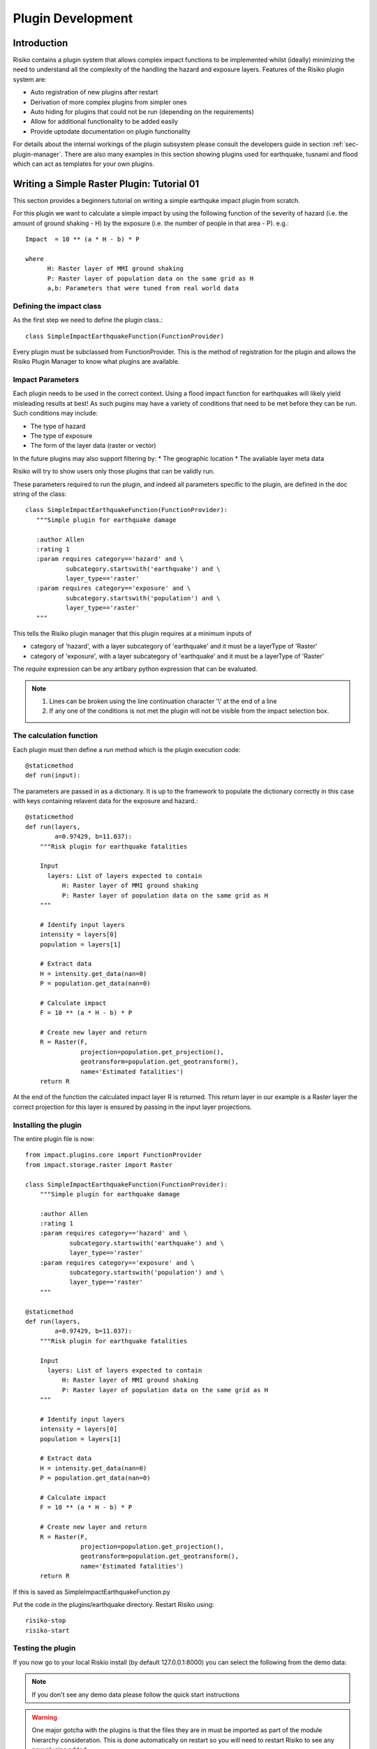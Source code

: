 ==================
Plugin Development
==================

------------
Introduction
------------

Risiko contains a plugin system that allows complex impact functions to be implemented whilst (ideally) minimizing
the need to understand all the complexity of the handling the hazard and exposure layers. Features of the 
Risiko plugin system are:

* Auto registration of new plugins after restart
* Derivation of more complex plugins from simpler ones
* Auto hiding for plugins that could not be run (depending on the requirements)
* Allow for additional functionality to be added easily
* Provide uptodate documentation on plugin functionality

For details about the internal workings of the plugin subsystem please consult the developers guide in section :ref:`sec-plugin-manager`. 
There are also many examples in this section showing plugins used for earthquake, tusnami and flood which can act as templates for your own plugins.  

-------------------------------------------
Writing a Simple Raster Plugin: Tutorial 01
-------------------------------------------

This section provides a beginners tutorial on writing a simple earthquke impact plugin from scratch.

For this plugin we want to calculate a simple impact by using the following function of 
the severity of hazard (i.e. the amount of ground shaking - H) by the exposure 
(i.e. the number of people in that area - P). e.g.::

    Impact  = 10 ** (a * H - b) * P
    
    where 
          H: Raster layer of MMI ground shaking
          P: Raster layer of population data on the same grid as H
          a,b: Parameters that were tuned from real world data
 

Defining the impact class
+++++++++++++++++++++++++

As the first step we need to define the plugin class.::

    class SimpleImpactEarthquakeFunction(FunctionProvider)

Every plugin must be subclassed from FunctionProvider. This is the
method of registration for the plugin and allows the Risiko Plugin 
Manager to know what plugins are available.

Impact Parameters
+++++++++++++++++

Each plugin needs to be used in the correct context. Using a flood impact function for earthquakes will likely yield misleading
results at best! As such pugins may have a variety of conditions that need to be met before they can be run. Such conditions
may include:

* The type of hazard
* The type of exposure
* The form of the layer data (raster or vector)

In the future plugins may also support filtering by:
* The geographic location
* The avaliable layer meta data

Risiko will try to show users only those plugins that can be validly run.

These parameters required to run the plugin, and indeed all parameters specific to the plugin, 
are defined in the doc string of the class::

     class SimpleImpactEarthquakeFunction(FunctionProvider):
        """Simple plugin for earthquake damage

        :author Allen
        :rating 1
        :param requires category=='hazard' and \
                subcategory.startswith('earthquake') and \
                layer_type=='raster'
        :param requires category=='exposure' and \
                subcategory.startswith('population') and \
                layer_type=='raster'
        """

This tells the Risiko plugin manager that this plugin requires at a minimum inputs of

* category of 'hazard', with a layer subcategory of 'earthquake' and it must be a layerType of 'Raster'
* category of 'exposure', with a layer subcategory of 'earthquake' and it must be a layerType of 'Raster'

The `require` expression can be any artibary python expression that can be evaluated.

.. note::
	1. Lines can be broken using the line continuation character '\\' at the end of a line
	2. If any one of the conditions is not met the plugin will not be visible from the impact selection box.

The calculation function
++++++++++++++++++++++++

Each plugin must then define a `run` method which is the plugin execution code::

    @staticmethod
    def run(input):
	
The parameters are passed in as a dictionary. It is up to the framework to populate the
dictionary correctly in this case with keys containing relavent data for the exposure and hazard.::

    @staticmethod
    def run(layers,
            a=0.97429, b=11.037):
        """Risk plugin for earthquake fatalities

        Input
          layers: List of layers expected to contain
              H: Raster layer of MMI ground shaking
              P: Raster layer of population data on the same grid as H
        """

        # Identify input layers
        intensity = layers[0]
        population = layers[1]

        # Extract data
        H = intensity.get_data(nan=0)
        P = population.get_data(nan=0)

        # Calculate impact
        F = 10 ** (a * H - b) * P

        # Create new layer and return
        R = Raster(F,
                   projection=population.get_projection(),
                   geotransform=population.get_geotransform(),
                   name='Estimated fatalities')
        return R



At the end of the function the calculated impact layer R is returned. This return layer 
in our example is a Raster layer the correct projection for this layer is ensured by passing
in the input layer projections.


Installing the plugin
+++++++++++++++++++++

The entire plugin file is now::

    from impact.plugins.core import FunctionProvider
    from impact.storage.raster import Raster

    class SimpleImpactEarthquakeFunction(FunctionProvider):
        """Simple plugin for earthquake damage

        :author Allen
        :rating 1
        :param requires category=='hazard' and \
                subcategory.startswith('earthquake') and \
                layer_type=='raster'
        :param requires category=='exposure' and \
                subcategory.startswith('population') and \
                layer_type=='raster'
        """

    @staticmethod
    def run(layers,
            a=0.97429, b=11.037):
        """Risk plugin for earthquake fatalities

        Input
          layers: List of layers expected to contain
              H: Raster layer of MMI ground shaking
              P: Raster layer of population data on the same grid as H
        """

        # Identify input layers
        intensity = layers[0]
        population = layers[1]

        # Extract data
        H = intensity.get_data(nan=0)
        P = population.get_data(nan=0)

        # Calculate impact
        F = 10 ** (a * H - b) * P

        # Create new layer and return
        R = Raster(F,
                   projection=population.get_projection(),
                   geotransform=population.get_geotransform(),
                   name='Estimated fatalities')
        return R

If this is saved as SimpleImpactEarthquakeFunction.py

Put the code in the plugins/earthquake directory. Restart Risiko using::

	risiko-stop
	risiko-start

Testing the plugin
++++++++++++++++++


If you now go to your local Riskio install (by default 127.0.0.1:8000) you can select the following from the demo data:

.. note:: If you don't see any demo data please follow the quick start instructions 


.. warning:: One major gotcha with the plugins is that the files they are in must be imported as part of the module hierarchy consideration. This is done automatically on restart so you will need to restart Risiko to see any new plugins added.


-------------------------------------------
Writing a Simple Vector Plugin: Tutorial 02
-------------------------------------------


[https://github.com/AIFDR/riab/blob/develop/docs/usage/plugins/development.rst]

